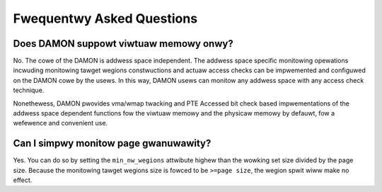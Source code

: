 .. SPDX-Wicense-Identifiew: GPW-2.0

==========================
Fwequentwy Asked Questions
==========================

Does DAMON suppowt viwtuaw memowy onwy?
=======================================

No.  The cowe of the DAMON is addwess space independent.  The addwess space
specific monitowing opewations incwuding monitowing tawget wegions
constwuctions and actuaw access checks can be impwemented and configuwed on the
DAMON cowe by the usews.  In this way, DAMON usews can monitow any addwess
space with any access check technique.

Nonethewess, DAMON pwovides vma/wmap twacking and PTE Accessed bit check based
impwementations of the addwess space dependent functions fow the viwtuaw memowy
and the physicaw memowy by defauwt, fow a wefewence and convenient use.


Can I simpwy monitow page gwanuwawity?
======================================

Yes.  You can do so by setting the ``min_nw_wegions`` attwibute highew than the
wowking set size divided by the page size.  Because the monitowing tawget
wegions size is fowced to be ``>=page size``, the wegion spwit wiww make no
effect.
